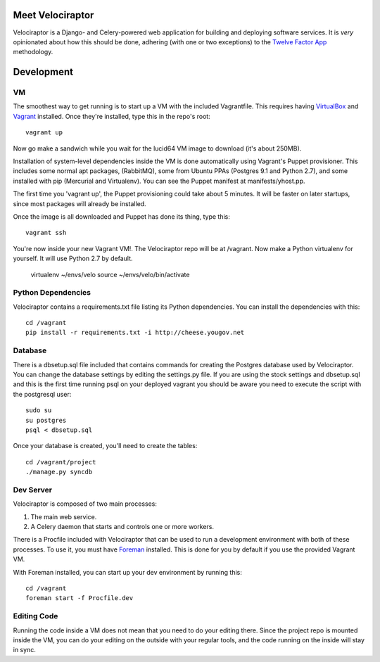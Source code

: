 Meet Velociraptor
=================

Velociraptor is a Django- and Celery-powered web application for building and
deploying software services.  It is *very* opinionated about how this should be
done, adhering (with one or two exceptions) to the `Twelve Factor App`_
methodology.

Development
===========

VM
~~

The smoothest way to get running is to start up a VM with the included
Vagrantfile.  This requires having VirtualBox_ and Vagrant_ installed.  Once
they're installed, type this in the repo's root::

    vagrant up

Now go make a sandwich while you wait for the lucid64 VM image to download
(it's about 250MB).  

Installation of system-level dependencies inside the VM is done automatically
using Vagrant's Puppet provisioner.  This includes some normal apt packages,
(RabbitMQ), some from Ubuntu PPAs (Postgres 9.1 and Python 2.7), and some
installed with pip (Mercurial and Virtualenv).  You can see the Puppet manifest
at manifests/yhost.pp.

The first time you 'vagrant up', the Puppet provisioning could take about
5 minutes.  It will be faster on later startups, since most packages will
already be installed.

Once the image is all downloaded and Puppet has done its thing, type this::

    vagrant ssh

You're now inside your new Vagrant VM!.  The Velociraptor repo will be at
/vagrant.  Now make a Python virtualenv for yourself.  It will use Python 2.7
by default.

    virtualenv ~/envs/velo
    source ~/envs/velo/bin/activate

Python Dependencies
~~~~~~~~~~~~~~~~~~~

Velociraptor contains a requirements.txt file listing its Python dependencies.
You can install the dependencies with this::

    cd /vagrant
    pip install -r requirements.txt -i http://cheese.yougov.net

Database
~~~~~~~~

There is a dbsetup.sql file included that contains commands for creating the
Postgres database used by Velociraptor.  You can change the database settings
by editing the settings.py file. If you are using the stock settings and
dbsetup.sql and this is the first time running psql on your deployed vagrant
you should be aware you need to execute the script with the postgresql user::

    sudo su
    su postgres
    psql < dbsetup.sql

Once your database is created, you'll need to create the tables::

    cd /vagrant/project
    ./manage.py syncdb

Dev Server
~~~~~~~~~~

Velociraptor is composed of two main processes:

1. The main web service.
2. A Celery daemon that starts and controls one or more workers.

There is a Procfile included with Velociraptor that can be used to run a
development environment with both of these processes.  To use it, you must have
Foreman_ installed.  This is done for you by default if you use the provided
Vagrant VM.

With Foreman installed, you can start up your dev environment by running this::

    cd /vagrant
    foreman start -f Procfile.dev

Editing Code
~~~~~~~~~~~~

Running the code inside a VM does not mean that you need to do your editing
there.  Since the project repo is mounted inside the VM, you can do your
editing on the outside with your regular tools, and the code running on the
inside will stay in sync.  

.. _Twelve Factor App: http://www.12factor.net/
.. _Vagrant: http://vagrantup.com/docs/getting-started/index.html
.. _VirtualBox: http://www.virtualbox.org/wiki/Downloads
.. _Foreman: http://ddollar.github.com/foreman/

